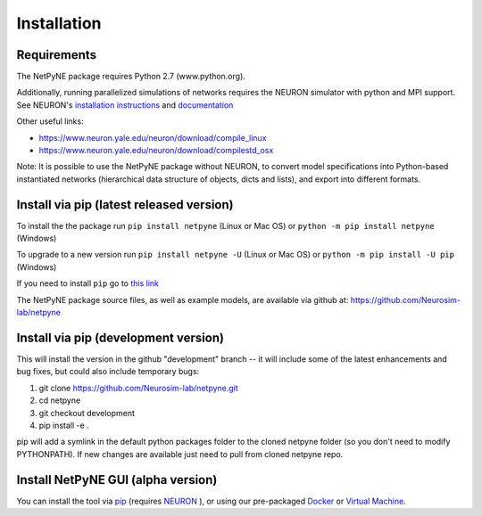 .. _install:

Installation
=======================================

Requirements
------------

The NetPyNE package requires Python 2.7 (www.python.org).

Additionally, running parallelized simulations of networks requires the NEURON simulator with python and MPI support. See NEURON's `installation instructions <http://www.neuron.yale.edu/neuron/download/>`_ and `documentation <http://www.neuron.yale.edu/neuron/static/new_doc/index.html>`_

Other useful links:

* https://www.neuron.yale.edu/neuron/download/compile_linux
* https://www.neuron.yale.edu/neuron/download/compilestd_osx 

Note: It is possible to use the NetPyNE package without NEURON, to convert model specifications into Python-based instantiated networks (hierarchical data structure of objects, dicts and lists), and export into different formats. 

Install via pip (latest released version)
-----------------------------------------

To install the the package run ``pip install netpyne`` (Linux or Mac OS) or ``python -m pip install netpyne`` (Windows)

To upgrade to a new version run ``pip install netpyne -U`` (Linux or Mac OS) or ``python -m pip install -U pip`` (Windows)

If you need to install ``pip`` go to `this link <https://pip.pypa.io/en/stable/installing/>`_

The NetPyNE package source files, as well as example models, are available via github at: https://github.com/Neurosim-lab/netpyne


Install via pip (development version)
--------------------------------------

This will install the version in the github "development" branch -- it will include some of the latest enhancements and bug fixes, but could also include temporary bugs:

1) git clone https://github.com/Neurosim-lab/netpyne.git
2) cd netpyne
3) git checkout development
4) pip install -e .

pip will add a symlink in the default python packages folder to the cloned netpyne folder (so you don't need to modify PYTHONPATH). If new changes are available just need to pull from cloned netpyne repo.

Install NetPyNE GUI (alpha version)
--------------------------------------

You can install the tool via `pip <https://github.com/MetaCell/NetPyNE-UI/wiki/Pip-installation>`_ (requires `NEURON <https://github.com/MetaCell/NetPyNE-UI/wiki/Installing-NEURON-crxd-Version>`_ ), or using our pre-packaged `Docker <https://github.com/MetaCell/NetPyNE-UI/wiki/Docker-installation>`_ or `Virtual Machine <https://github.com/MetaCell/NetPyNE-UI/wiki/Virtual-Machine-Installation>`_.